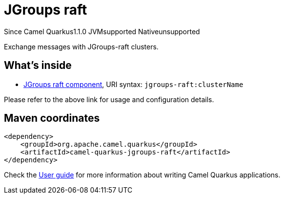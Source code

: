 // Do not edit directly!
// This file was generated by camel-quarkus-maven-plugin:update-extension-doc-page

[[jgroups-raft]]
= JGroups raft
:page-aliases: extensions/jgroups-raft.adoc
:cq-since: 1.1.0
:cq-artifact-id: camel-quarkus-jgroups-raft
:cq-native-supported: false
:cq-status: Preview
:cq-description: Exchange messages with JGroups-raft clusters.
:cq-deprecated: false
:cq-targetRuntime: JVM

[.badges]
[.badge-key]##Since Camel Quarkus##[.badge-version]##1.1.0## [.badge-key]##JVM##[.badge-supported]##supported## [.badge-key]##Native##[.badge-unsupported]##unsupported##

Exchange messages with JGroups-raft clusters.

== What's inside

* https://camel.apache.org/components/latest/jgroups-raft-component.html[JGroups raft component], URI syntax: `jgroups-raft:clusterName`

Please refer to the above link for usage and configuration details.

== Maven coordinates

[source,xml]
----
<dependency>
    <groupId>org.apache.camel.quarkus</groupId>
    <artifactId>camel-quarkus-jgroups-raft</artifactId>
</dependency>
----

Check the xref:user-guide/index.adoc[User guide] for more information about writing Camel Quarkus applications.
